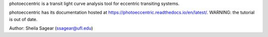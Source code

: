 photoeccentric is a transit light curve analysis tool for eccentric transiting systems.

photoeccentric has its documentation hosted at https://photoeccentric.readthedocs.io/en/latest/.
WARNING: the tutorial is out of date. 

.. image:: docs/logo.jpeg
   :width: 400
   :alt: Photoeccentric Logo

Author: Sheila Sagear (ssagear@ufl.edu)
